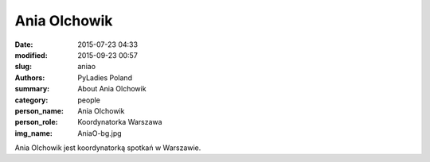Ania Olchowik
#############

:date: 2015-07-23 04:33
:modified: 2015-09-23 00:57
:slug: aniao
:authors: PyLadies Poland
:summary: About Ania Olchowik

:category: people
:person_name: Ania Olchowik
:person_role: Koordynatorka Warszawa
:img_name: AniaO-bg.jpg

Ania Olchowik jest koordynatorką spotkań w Warszawie.
